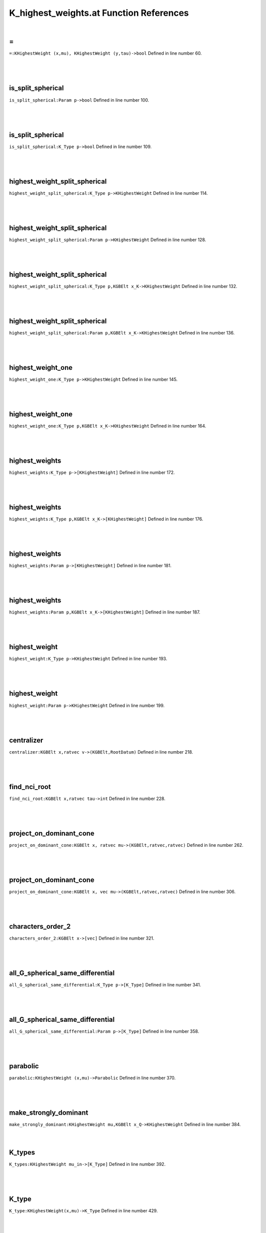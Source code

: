 .. _K_highest_weights.at_ref:

K_highest_weights.at Function References
=======================================================
|

.. _\=_KHighestWeight_(x,mu),_KHighestWeight_(y,tau)->bool1:

\=
-------------------------------------------------
| ``=:KHighestWeight (x,mu), KHighestWeight (y,tau)->bool`` Defined in line number 60.
| 
| 
| 

.. _is_split_spherical_param_p->bool1:

is_split_spherical
-------------------------------------------------
| ``is_split_spherical:Param p->bool`` Defined in line number 100.
| 
| 
| 

.. _is_split_spherical_k_type_p->bool1:

is_split_spherical
-------------------------------------------------
| ``is_split_spherical:K_Type p->bool`` Defined in line number 109.
| 
| 
| 

.. _highest_weight_split_spherical_k_type_p->khighestweight1:

highest_weight_split_spherical
-------------------------------------------------
| ``highest_weight_split_spherical:K_Type p->KHighestWeight`` Defined in line number 114.
| 
| 
| 

.. _highest_weight_split_spherical_param_p->khighestweight1:

highest_weight_split_spherical
-------------------------------------------------
| ``highest_weight_split_spherical:Param p->KHighestWeight`` Defined in line number 128.
| 
| 
| 

.. _highest_weight_split_spherical_k_type_p,kgbelt_x_k->khighestweight1:

highest_weight_split_spherical
-------------------------------------------------
| ``highest_weight_split_spherical:K_Type p,KGBElt x_K->KHighestWeight`` Defined in line number 132.
| 
| 
| 

.. _highest_weight_split_spherical_param_p,kgbelt_x_k->khighestweight1:

highest_weight_split_spherical
-------------------------------------------------
| ``highest_weight_split_spherical:Param p,KGBElt x_K->KHighestWeight`` Defined in line number 136.
| 
| 
| 

.. _highest_weight_one_k_type_p->khighestweight1:

highest_weight_one
-------------------------------------------------
| ``highest_weight_one:K_Type p->KHighestWeight`` Defined in line number 145.
| 
| 
| 

.. _highest_weight_one_k_type_p,kgbelt_x_k->khighestweight1:

highest_weight_one
-------------------------------------------------
| ``highest_weight_one:K_Type p,KGBElt x_K->KHighestWeight`` Defined in line number 164.
| 
| 
| 

.. _highest_weights_k_type_p->[khighestweight]1:

highest_weights
-------------------------------------------------
| ``highest_weights:K_Type p->[KHighestWeight]`` Defined in line number 172.
| 
| 
| 

.. _highest_weights_k_type_p,kgbelt_x_k->[khighestweight]1:

highest_weights
-------------------------------------------------
| ``highest_weights:K_Type p,KGBElt x_K->[KHighestWeight]`` Defined in line number 176.
| 
| 
| 

.. _highest_weights_param_p->[khighestweight]1:

highest_weights
-------------------------------------------------
| ``highest_weights:Param p->[KHighestWeight]`` Defined in line number 181.
| 
| 
| 

.. _highest_weights_param_p,kgbelt_x_k->[khighestweight]1:

highest_weights
-------------------------------------------------
| ``highest_weights:Param p,KGBElt x_K->[KHighestWeight]`` Defined in line number 187.
| 
| 
| 

.. _highest_weight_k_type_p->khighestweight1:

highest_weight
-------------------------------------------------
| ``highest_weight:K_Type p->KHighestWeight`` Defined in line number 193.
| 
| 
| 

.. _highest_weight_param_p->khighestweight1:

highest_weight
-------------------------------------------------
| ``highest_weight:Param p->KHighestWeight`` Defined in line number 199.
| 
| 
| 

.. _centralizer_kgbelt_x,ratvec_v->(kgbelt,rootdatum)1:

centralizer
-------------------------------------------------
| ``centralizer:KGBElt x,ratvec v->(KGBElt,RootDatum)`` Defined in line number 218.
| 
| 
| 

.. _find_nci_root_kgbelt_x,ratvec_tau->int1:

find_nci_root
-------------------------------------------------
| ``find_nci_root:KGBElt x,ratvec tau->int`` Defined in line number 228.
| 
| 
| 

.. _project_on_dominant_cone_kgbelt_x,_ratvec_mu->(kgbelt,ratvec,ratvec)1:

project_on_dominant_cone
-------------------------------------------------
| ``project_on_dominant_cone:KGBElt x, ratvec mu->(KGBElt,ratvec,ratvec)`` Defined in line number 262.
| 
| 
| 

.. _project_on_dominant_cone_kgbelt_x,_vec_mu->(kgbelt,ratvec,ratvec)1:

project_on_dominant_cone
-------------------------------------------------
| ``project_on_dominant_cone:KGBElt x, vec mu->(KGBElt,ratvec,ratvec)`` Defined in line number 306.
| 
| 
| 

.. _characters_order_2_kgbelt_x->[vec]1:

characters_order_2
-------------------------------------------------
| ``characters_order_2:KGBElt x->[vec]`` Defined in line number 321.
| 
| 
| 

.. _all_g_spherical_same_differential_k_type_p->[k_type]1:

all_G_spherical_same_differential
-------------------------------------------------
| ``all_G_spherical_same_differential:K_Type p->[K_Type]`` Defined in line number 341.
| 
| 
| 

.. _all_g_spherical_same_differential_param_p->[k_type]1:

all_G_spherical_same_differential
-------------------------------------------------
| ``all_G_spherical_same_differential:Param p->[K_Type]`` Defined in line number 358.
| 
| 
| 

.. _parabolic_khighestweight_(x,mu)->parabolic1:

parabolic
-------------------------------------------------
| ``parabolic:KHighestWeight (x,mu)->Parabolic`` Defined in line number 370.
| 
| 
| 

.. _make_strongly_dominant_khighestweight_mu,kgbelt_x_q->khighestweight1:

make_strongly_dominant
-------------------------------------------------
| ``make_strongly_dominant:KHighestWeight mu,KGBElt x_Q->KHighestWeight`` Defined in line number 384.
| 
| 

.. _k_types_khighestweight_mu_in->[k_type]1:

K_types
-------------------------------------------------
| ``K_types:KHighestWeight mu_in->[K_Type]`` Defined in line number 392.
| 
| 
| 

.. _k_type_khighestweight(x,mu)->k_type1:

K_type
-------------------------------------------------
| ``K_type:KHighestWeight(x,mu)->K_Type`` Defined in line number 429.
| 
| 
| 

.. _k0_highest_weight_khighestweight(x,mu)->param1:

K0_highest_weight
-------------------------------------------------
| ``K0_highest_weight:KHighestWeight(x,mu)->Param`` Defined in line number 438.
| 
| 
| 

.. _dimension_khighestweight_mu->int1:

dimension
-------------------------------------------------
| ``dimension:KHighestWeight mu->int`` Defined in line number 446.
| 
| 
| 

.. _dimension_k_type_p->int1:

dimension
-------------------------------------------------
| ``dimension:K_Type p->int`` Defined in line number 449.
| 
| 
| 

.. _h_weight_kgbelt_x,vec_mu_k->khighestweight1:

H_weight
-------------------------------------------------
| ``H_weight:KGBElt x,vec mu_K->KHighestWeight`` Defined in line number 463.
| 
| 

.. _fundamental_weights_k_h_kgbelt_x->[ratvec]1:

fundamental_weights_K_H
-------------------------------------------------
| ``fundamental_weights_K_H:KGBElt x->[ratvec]`` Defined in line number 467.
| 
| 

.. _k0_param_k_type_p,kgbelt_x_k->param1:

K0_param
-------------------------------------------------
| ``K0_param:K_Type p,KGBElt x_K->Param`` Defined in line number 471.
| 
| 

.. _k0_param_k_type_p->param1:

K0_param
-------------------------------------------------
| ``K0_param:K_Type p->Param`` Defined in line number 475.
| 
| 

.. _k0_params_param_p,kgbelt_x_k->[param]1:

K0_params
-------------------------------------------------
| ``K0_params:Param p,KGBElt x_K->[Param]`` Defined in line number 482.
| 
| 

.. _k0_params_param_p->[param]1:

K0_params
-------------------------------------------------
| ``K0_params:Param p->[Param]`` Defined in line number 485.
| 
| 

.. _k0_param_param_p,kgbelt_x_k->param1:

K0_param
-------------------------------------------------
| ``K0_param:Param p,KGBElt x_K->Param`` Defined in line number 488.
| 
| 

.. _k0_param_param_p->param1:

K0_param
-------------------------------------------------
| ``K0_param:Param p->Param`` Defined in line number 493.
| 
| 

.. _fundamental_weight_coordinates_khighestweight_(x,mu)->vec1:

fundamental_weight_coordinates
-------------------------------------------------
| ``fundamental_weight_coordinates:KHighestWeight (x,mu)->vec`` Defined in line number 499.
| 
| 

.. _k_highest_weight_from_fundamental_weights_kgbelt_x,vec_tau->khighestweight1:

K_highest_weight_from_fundamental_weights
-------------------------------------------------
| ``K_highest_weight_from_fundamental_weights:KGBElt x,vec tau->KHighestWeight`` Defined in line number 504.
| 
| 

.. _dimensions_param_p,_kgbelt_x_k->[int]1:

dimensions
-------------------------------------------------
| ``dimensions:Param p, KGBElt x_K->[int]`` Defined in line number 512.
| 
| 

.. _dimensions_param_p->[int]1:

dimensions
-------------------------------------------------
| ``dimensions:Param p->[int]`` Defined in line number 514.
| 
| 

.. _dimensions_[param]_b->[[int]]1:

dimensions
-------------------------------------------------
| ``dimensions:[Param] B->[[int]]`` Defined in line number 515.
| 
| 

